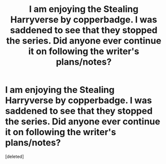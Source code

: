 #+TITLE: I am enjoying the Stealing Harryverse by copperbadge. I was saddened to see that they stopped the series. Did anyone ever continue it on following the writer's plans/notes?

* I am enjoying the Stealing Harryverse by copperbadge. I was saddened to see that they stopped the series. Did anyone ever continue it on following the writer's plans/notes?
:PROPERTIES:
:Score: 8
:DateUnix: 1582786481.0
:DateShort: 2020-Feb-27
:FlairText: Request
:END:
[deleted]

